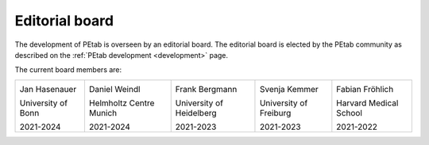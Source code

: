 Editorial board
===============

The development of PEtab is overseen by an editorial board. The editorial board
is elected by the PEtab community as described on the
:ref:`PEtab development <development>` page.

The current board members are:

.. |JH| image:: https://www.mathematics-and-life-sciences.uni-bonn.de/en/jan-hasenauer/image
   :height: 128px

.. |DW| image:: https://www.helmholtz-muenchen.de/typo3temp/_processed_/5/f/csm_Weindl_Daniel_3bb9553363.jpg
   :height: 128px

.. |FB| image:: https://www.cos.uni-heidelberg.de/data/f.bergmann/images/f.bergmann.jpg
   :height: 128px

.. |SK| image:: http://sysbio.uni-freiburg.de/kemmer/passfoto.jpg
   :height: 128px

.. |FF| image:: https://scholar.harvard.edu/files/fabianfroehlich/files/fabian_froehlich.jpeg?m=1553965206
   :height: 128px

+--------------------+-------------------------+--------------------------+------------------------+------------------------+
| |JH|               | |DW|                    | |FB|                     | |SK|                   | |FF|                   |
|                    |                         |                          |                        |                        |
| Jan Hasenauer      | Daniel Weindl           | Frank Bergmann           | Svenja Kemmer          | Fabian Fröhlich        |
|                    |                         |                          |                        |                        |
| University of Bonn | Helmholtz Centre Munich | University of Heidelberg | University of Freiburg | Harvard Medical School |
|                    |                         |                          |                        |                        |
| 2021-2024          | 2021-2024               | 2021-2023                | 2021-2023              | 2021-2022              |
+--------------------+-------------------------+--------------------------+------------------------+------------------------+
